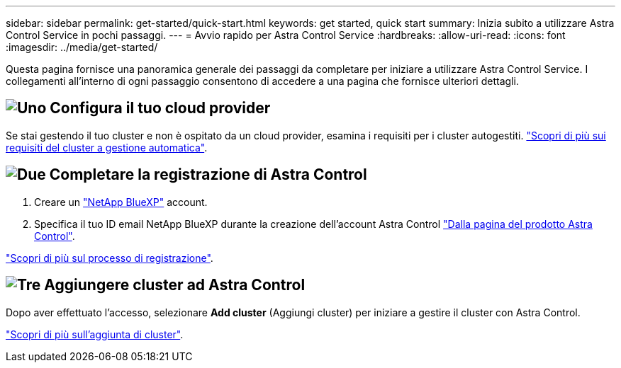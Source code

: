 ---
sidebar: sidebar 
permalink: get-started/quick-start.html 
keywords: get started, quick start 
summary: Inizia subito a utilizzare Astra Control Service in pochi passaggi. 
---
= Avvio rapido per Astra Control Service
:hardbreaks:
:allow-uri-read: 
:icons: font
:imagesdir: ../media/get-started/


[role="lead"]
Questa pagina fornisce una panoramica generale dei passaggi da completare per iniziare a utilizzare Astra Control Service. I collegamenti all'interno di ogni passaggio consentono di accedere a una pagina che fornisce ulteriori dettagli.



== image:https://raw.githubusercontent.com/NetAppDocs/common/main/media/number-1.png["Uno"] Configura il tuo cloud provider

ifdef::gcp[]

[role="quick-margin-list"]
. Google Cloud:
+
** Esaminare i requisiti del cluster di Google Kubernetes Engine.
** Acquista Cloud Volumes Service per Google Cloud da Google Cloud Marketplace.
** Abilitare le API richieste.
** Creare un account di servizio e una chiave dell'account di servizio.
** Imposta il peering di rete dal tuo VPC a Cloud Volumes Service per Google Cloud.
+
link:set-up-google-cloud.html["Scopri di più sui requisiti di Google Cloud"].





endif::gcp[]

ifdef::aws[]

. Servizi Web Amazon:
+
** Esaminare i requisiti del cluster di Amazon Web Services.
** Crea un account Amazon.
** Installare la CLI di Amazon Web Services.
** Creare un utente IAM.
** Creare e allegare un criterio di autorizzazioni.
** Salvare le credenziali per l'utente IAM.
+
link:set-up-amazon-web-services.html["Scopri di più sui requisiti di Amazon Web Services"].





endif::aws[]

ifdef::azure[]

. Microsoft Azure:
+
** Esaminate i requisiti del cluster di Azure Kubernetes Service per il backend di storage che intendete utilizzare.
+
link:set-up-microsoft-azure-with-anf.html["Scopri di più sui requisiti di Microsoft Azure e Azure NetApp Files"].

+
link:set-up-microsoft-azure-with-amd.html["Scopri di più sui requisiti dei dischi gestiti di Microsoft Azure e Azure"].





endif::azure[]

Se stai gestendo il tuo cluster e non è ospitato da un cloud provider, esamina i requisiti per i cluster autogestiti.
link:add-first-cluster.html["Scopri di più sui requisiti del cluster a gestione automatica"].



== image:https://raw.githubusercontent.com/NetAppDocs/common/main/media/number-2.png["Due"] Completare la registrazione di Astra Control

[role="quick-margin-list"]
. Creare un https://cloud.netapp.com["NetApp BlueXP"^] account.
. Specifica il tuo ID email NetApp BlueXP durante la creazione dell'account Astra Control https://cloud.netapp.com/astra["Dalla pagina del prodotto Astra Control"^].


[role="quick-margin-para"]
link:register.html["Scopri di più sul processo di registrazione"].



== image:https://raw.githubusercontent.com/NetAppDocs/common/main/media/number-3.png["Tre"] Aggiungere cluster ad Astra Control

[role="quick-margin-para"]
Dopo aver effettuato l'accesso, selezionare *Add cluster* (Aggiungi cluster) per iniziare a gestire il cluster con Astra Control.

[role="quick-margin-para"]
link:add-first-cluster.html["Scopri di più sull'aggiunta di cluster"].
